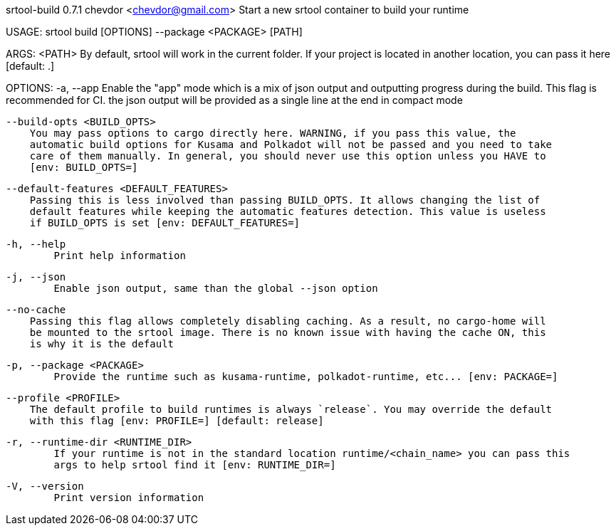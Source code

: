 srtool-build 0.7.1
chevdor <chevdor@gmail.com>
Start a new srtool container to build your runtime

USAGE:
    srtool build [OPTIONS] --package <PACKAGE> [PATH]

ARGS:
    <PATH>    By default, srtool will work in the current folder. If your project is located in
              another location, you can pass it here [default: .]

OPTIONS:
    -a, --app
            Enable the "app" mode which is a mix of json output and outputting progress during the
            build. This flag is recommended for CI. the json output will be provided as a single
            line at the end in compact mode

        --build-opts <BUILD_OPTS>
            You may pass options to cargo directly here. WARNING, if you pass this value, the
            automatic build options for Kusama and Polkadot will not be passed and you need to take
            care of them manually. In general, you should never use this option unless you HAVE to
            [env: BUILD_OPTS=]

        --default-features <DEFAULT_FEATURES>
            Passing this is less involved than passing BUILD_OPTS. It allows changing the list of
            default features while keeping the automatic features detection. This value is useless
            if BUILD_OPTS is set [env: DEFAULT_FEATURES=]

    -h, --help
            Print help information

    -j, --json
            Enable json output, same than the global --json option

        --no-cache
            Passing this flag allows completely disabling caching. As a result, no cargo-home will
            be mounted to the srtool image. There is no known issue with having the cache ON, this
            is why it is the default

    -p, --package <PACKAGE>
            Provide the runtime such as kusama-runtime, polkadot-runtime, etc... [env: PACKAGE=]

        --profile <PROFILE>
            The default profile to build runtimes is always `release`. You may override the default
            with this flag [env: PROFILE=] [default: release]

    -r, --runtime-dir <RUNTIME_DIR>
            If your runtime is not in the standard location runtime/<chain_name> you can pass this
            args to help srtool find it [env: RUNTIME_DIR=]

    -V, --version
            Print version information
